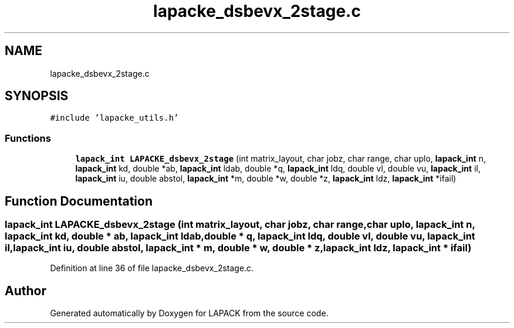 .TH "lapacke_dsbevx_2stage.c" 3 "Tue Nov 14 2017" "Version 3.8.0" "LAPACK" \" -*- nroff -*-
.ad l
.nh
.SH NAME
lapacke_dsbevx_2stage.c
.SH SYNOPSIS
.br
.PP
\fC#include 'lapacke_utils\&.h'\fP
.br

.SS "Functions"

.in +1c
.ti -1c
.RI "\fBlapack_int\fP \fBLAPACKE_dsbevx_2stage\fP (int matrix_layout, char jobz, char range, char uplo, \fBlapack_int\fP n, \fBlapack_int\fP kd, double *ab, \fBlapack_int\fP ldab, double *q, \fBlapack_int\fP ldq, double vl, double vu, \fBlapack_int\fP il, \fBlapack_int\fP iu, double abstol, \fBlapack_int\fP *m, double *w, double *z, \fBlapack_int\fP ldz, \fBlapack_int\fP *ifail)"
.br
.in -1c
.SH "Function Documentation"
.PP 
.SS "\fBlapack_int\fP LAPACKE_dsbevx_2stage (int matrix_layout, char jobz, char range, char uplo, \fBlapack_int\fP n, \fBlapack_int\fP kd, double * ab, \fBlapack_int\fP ldab, double * q, \fBlapack_int\fP ldq, double vl, double vu, \fBlapack_int\fP il, \fBlapack_int\fP iu, double abstol, \fBlapack_int\fP * m, double * w, double * z, \fBlapack_int\fP ldz, \fBlapack_int\fP * ifail)"

.PP
Definition at line 36 of file lapacke_dsbevx_2stage\&.c\&.
.SH "Author"
.PP 
Generated automatically by Doxygen for LAPACK from the source code\&.
